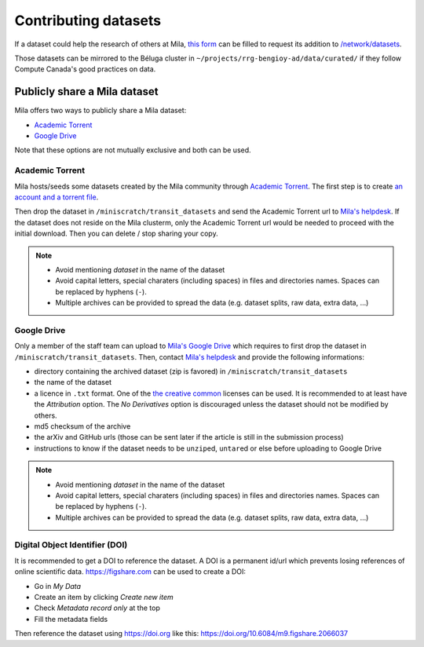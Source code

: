 Contributing datasets
=====================


If a dataset could help the research of others at Mila, `this form
<https://forms.gle/vDVwD2rZBmYHENgZA>`_ can be filled to request its addition
to `/network/datasets <Information.html#storage>`_.

Those datasets can be mirrored to the Béluga cluster in
``~/projects/rrg-bengioy-ad/data/curated/`` if they follow Compute Canada's
good practices on data.


Publicly share a Mila dataset
-----------------------------


Mila offers two ways to publicly share a Mila dataset:

* `Academic Torrent <https://academictorrents.com>`_
* `Google Drive
  <https://drive.google.com/drive/folders/1peJ6VF9wQ-LeETgcdGxu1e4fo28JbtUt>`_

Note that these options are not mutually exclusive and both can be used.


Academic Torrent
^^^^^^^^^^^^^^^^


Mila hosts/seeds some datasets created by the Mila community through `Academic
Torrent <https://academictorrents.com>`_. The first step is to create `an
account and a torrent file <https://academictorrents.com/upload.php>`_.

Then drop the dataset in ``/miniscratch/transit_datasets`` and send the
Academic Torrent url to `Mila's helpdesk <https://it-support.mila.quebec>`_. If
the dataset does not reside on the Mila clusterm, only the Academic Torrent url
would be needed to proceed with the initial download. Then you can delete /
stop sharing your copy.

.. note::
   * Avoid mentioning *dataset* in the name of the dataset
   * Avoid capital letters, special charaters (including spaces) in files and
     directories names. Spaces can be replaced by hyphens (``-``).
   * Multiple archives can be provided to spread the data (e.g. dataset splits,
     raw data, extra data, ...)


Google Drive
^^^^^^^^^^^^


Only a member of the staff team can upload to `Mila's Google Drive
<https://drive.google.com/drive/folders/1peJ6VF9wQ-LeETgcdGxu1e4fo28JbtUt>`_
which requires to first drop the dataset in ``/miniscratch/transit_datasets``.
Then, contact `Mila's helpdesk <https://it-support.mila.quebec>`_ and provide
the following informations:

* directory containing the archived dataset (zip is favored) in
  ``/miniscratch/transit_datasets``
* the name of the dataset
* a licence in ``.txt`` format. One of the `the creative common <https://creativecommons.org/about/cclicenses/>`_ licenses can be used. It is recommended to at least have the *Attribution* option. The *No Derivatives* option is discouraged unless the dataset should not be modified by others.
* md5 checksum of the archive
* the arXiv and GitHub urls (those can be sent later if the article is still in
  the submission process)
* instructions to know if the dataset needs to be ``unzip``\ed, ``untar``\ed or
  else before uploading to Google Drive

.. note::
   * Avoid mentioning *dataset* in the name of the dataset
   * Avoid capital letters, special charaters (including spaces) in files and
     directories names. Spaces can be replaced by hyphens (``-``).
   * Multiple archives can be provided to spread the data (e.g. dataset splits,
     raw data, extra data, ...)


Digital Object Identifier (DOI)
^^^^^^^^^^^^^^^^^^^^^^^^^^^^^^^


It is recommended to get a DOI to reference the dataset. A DOI is a permanent
id/url which prevents losing references of online scientific data.
https://figshare.com can be used to create a DOI:

* Go in `My Data`
* Create an item by clicking `Create new item`
* Check `Metadata record only` at the top
* Fill the metadata fields

Then reference the dataset using https://doi.org like this:
https://doi.org/10.6084/m9.figshare.2066037
